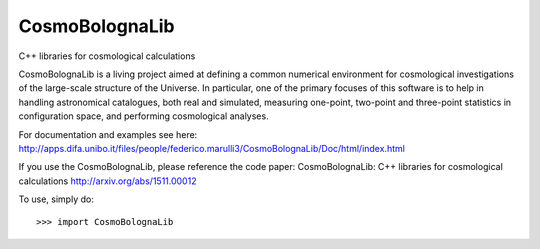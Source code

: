 CosmoBolognaLib
--------
C++ libraries for cosmological calculations

CosmoBolognaLib is a living project aimed at defining a common
numerical environment for cosmological investigations of the
large-scale structure of the Universe. In particular, one of the
primary focuses of this software is to help in handling astronomical
catalogues, both real and simulated, measuring one-point, two-point
and three-point statistics in configuration space, and performing
cosmological analyses.

For documentation and examples see here:
http://apps.difa.unibo.it/files/people/federico.marulli3/CosmoBolognaLib/Doc/html/index.html

If you use the CosmoBolognaLib, please reference the code paper:
CosmoBolognaLib: C++ libraries for cosmological calculations
http://arxiv.org/abs/1511.00012

To use, simply do::

    >>> import CosmoBolognaLib
    



    
